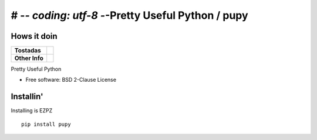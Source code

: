 # -*- coding: utf-8 -*-Pretty Useful Python / pupy
===========================

Hows it doin
------------

.. start-badges

.. list-table::
    :stub-columns: 1

    * - Tostadas
      - | |travis|
    * - Other Info
      - | |version| |wheel| |supported-versions|

.. |travis| image:: https://travis-ci.org/jessekrubin/pupy.svg?branch=master
    :alt: Travis-CI Build Status
    :target: https://travis-ci.org/jessekrubin/pupy

.. |version| image:: https://img.shields.io/pypi/v/pupy.svg
    :alt: PyPI Package latest release
    :target: https://pypi.org/project/pupy

.. |wheel| image:: https://img.shields.io/pypi/wheel/pupy.svg
    :alt: PyPI Wheel
    :target: https://pypi.org/project/pupy

.. |supported-versions| image:: https://img.shields.io/pypi/pyversions/pupy.svg
    :alt: Supported versions
    :target: https://pypi.org/project/pupy


.. end-badges

Pretty Useful Python

* Free software: BSD 2-Clause License

Installin'
----------

Installing is EZPZ

::

    pip install pupy

